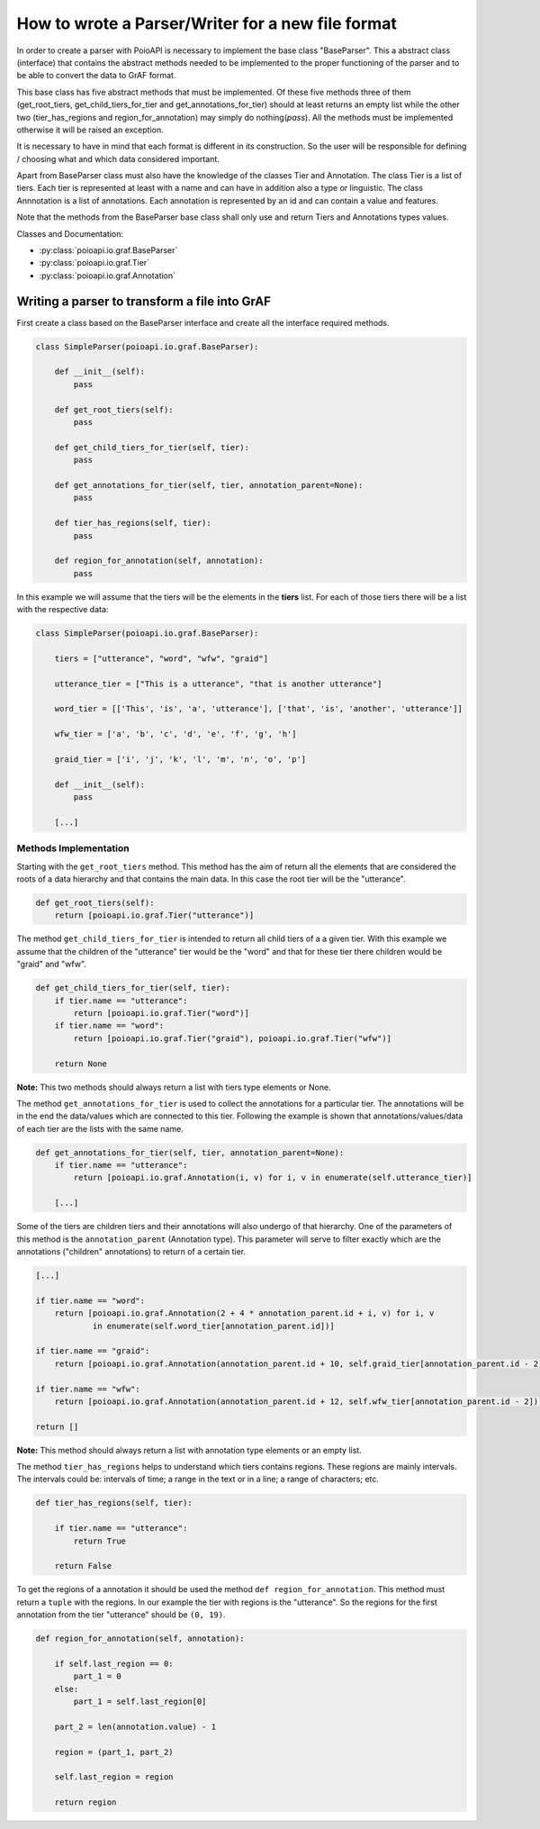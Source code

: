 **************************************************
How to wrote a Parser/Writer for a new file format
**************************************************

In order to create a parser with PoioAPI is necessary to implement the base 
class "BaseParser". This a abstract class (interface) that contains the abstract 
methods needed to be implemented to the proper functioning of the parser and 
to be able to convert the data to GrAF format.

This base class has five abstract methods that must be implemented. Of these 
five methods three of them (get_root_tiers, get_child_tiers_for_tier and 
get_annotations_for_tier) should at least returns an empty list while the 
other two (tier_has_regions and region_for_annotation) may simply do 
nothing(*pass*).
All the methods must be implemented otherwise it will be raised an exception.

It is necessary to have in mind that each format is different in its construction. 
So the user will be responsible for defining / choosing what and which data 
considered important.

Apart from BaseParser class must also have the knowledge of the classes Tier
and Annotation.
The class Tier is a list of tiers. Each tier is represented at least with a 
name and can have in addition also a type or linguistic.
The class Annnotation is a list of annotations. Each annotation is 
represented by an id and can contain a value and features.

Note that the methods from the BaseParser base class shall only use and return
Tiers and Annotations types values.

Classes and Documentation:

* :py:class:`poioapi.io.graf.BaseParser`
* :py:class:`poioapi.io.graf.Tier`
* :py:class:`poioapi.io.graf.Annotation`


==============================================
Writing a parser to transform a file into GrAF
==============================================

First create a class based on the BaseParser interface and create all the 
interface required methods.

.. code-block:: python

    class SimpleParser(poioapi.io.graf.BaseParser):
    
        def __init__(self):
            pass
    
        def get_root_tiers(self):
            pass

        def get_child_tiers_for_tier(self, tier):
            pass
            
        def get_annotations_for_tier(self, tier, annotation_parent=None):
            pass

        def tier_has_regions(self, tier):
            pass
            
        def region_for_annotation(self, annotation):
            pass    
            
In this example we will assume that the tiers will be the elements in the **tiers** 
list. For each of those tiers there will be a list with the respective data:

.. code-block:: python

    class SimpleParser(poioapi.io.graf.BaseParser):

        tiers = ["utterance", "word", "wfw", "graid"]
        
        utterance_tier = ["This is a utterance", "that is another utterance"]
        
        word_tier = [['This', 'is', 'a', 'utterance'], ['that', 'is', 'another', 'utterance']]
        
        wfw_tier = ['a', 'b', 'c', 'd', 'e', 'f', 'g', 'h']
        
        graid_tier = ['i', 'j', 'k', 'l', 'm', 'n', 'o', 'p']
    
        def __init__(self):
            pass
            
        [...]
        
----------------------
Methods Implementation
----------------------

Starting with the ``get_root_tiers`` method. This method has the aim of return 
all the elements that are considered the roots of a data hierarchy and that 
contains the main data. In this case the root tier will be the "utterance".

.. code-block:: python
        
        def get_root_tiers(self):
            return [poioapi.io.graf.Tier("utterance")]    
            
The method ``get_child_tiers_for_tier`` is intended to return all child tiers of 
a a given tier. With this example we assume that the children of the "utterance" 
tier would be the "word" and that for these tier there children would be 
"graid" and "wfw".

.. code-block:: python

    def get_child_tiers_for_tier(self, tier):
        if tier.name == "utterance":
            return [poioapi.io.graf.Tier("word")]
        if tier.name == "word":
            return [poioapi.io.graf.Tier("graid"), poioapi.io.graf.Tier("wfw")]

        return None
        
**Note:** This two methods should always return a list with tiers type elements 
or None.

The method ``get_annotations_for_tier`` is used to collect the annotations for a
particular tier. The annotations will be in the end the data/values ​​which are 
connected to this tier. Following the example is shown that annotations/values​​/data 
of each tier are the lists with the same name.

.. code-block:: python

    def get_annotations_for_tier(self, tier, annotation_parent=None):
        if tier.name == "utterance":
            return [poioapi.io.graf.Annotation(i, v) for i, v in enumerate(self.utterance_tier)]

        [...]

Some of the tiers are children tiers and their annotations will also
undergo of that hierarchy. One of the parameters of this method is the 
``annotation_parent`` (Annotation type). This parameter will serve to filter 
exactly which are the annotations ("children" annotations) to return of a 
certain tier.

.. code-block:: python

        [...]
        
        if tier.name == "word":
            return [poioapi.io.graf.Annotation(2 + 4 * annotation_parent.id + i, v) for i, v
                    in enumerate(self.word_tier[annotation_parent.id])]

        if tier.name == "graid":
            return [poioapi.io.graf.Annotation(annotation_parent.id + 10, self.graid_tier[annotation_parent.id - 2])]

        if tier.name == "wfw":
            return [poioapi.io.graf.Annotation(annotation_parent.id + 12, self.wfw_tier[annotation_parent.id - 2])]

        return []

**Note:** This method should always return a list with annotation type elements 
or an empty list.

The method ``tier_has_regions`` helps to understand which tiers contains regions. 
These regions are mainly intervals. The intervals could be: intervals of time; 
a range in the text or in a line; a range of characters; etc.

.. code-block:: python

    def tier_has_regions(self, tier):
        
        if tier.name == "utterance":
            return True
            
        return False
        
To get the regions of a annotation it should be used the method 
``def region_for_annotation``. This method must return a ``tuple`` with 
the regions. In our example the tier with regions is the "utterance". 
So the regions for the first annotation from the tier "utterance" should be 
``(0, 19)``.

.. code-block:: python

    def region_for_annotation(self, annotation):
        
        if self.last_region == 0:
            part_1 = 0
        else:
            part_1 = self.last_region[0]
            
        part_2 = len(annotation.value) - 1
        
        region = (part_1, part_2)

        self.last_region = region
        
        return region